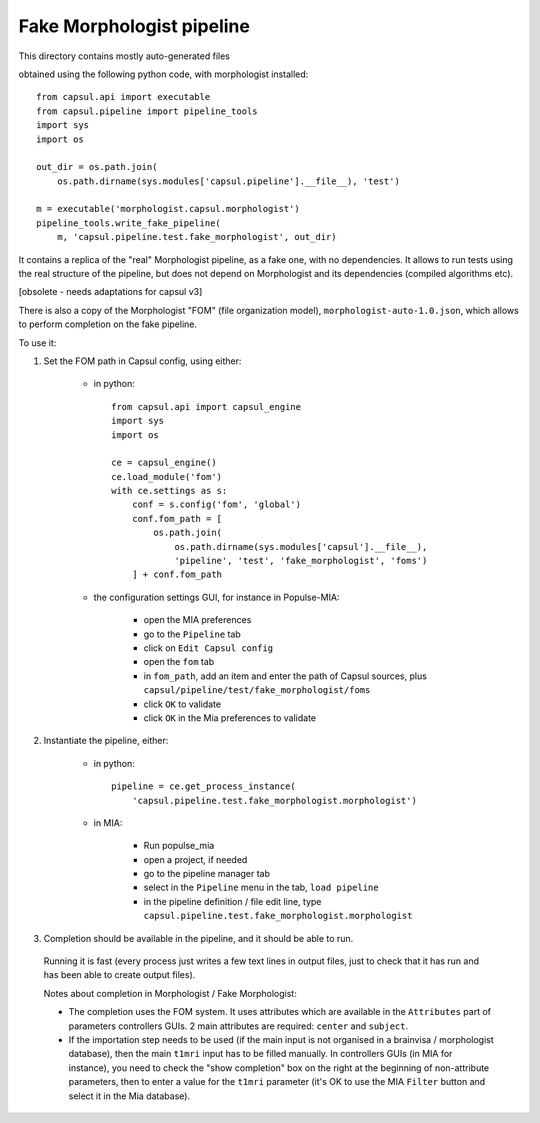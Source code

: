 Fake Morphologist pipeline
==========================

This directory contains mostly auto-generated files

obtained using the following python code, with morphologist installed::

    from capsul.api import executable
    from capsul.pipeline import pipeline_tools
    import sys
    import os

    out_dir = os.path.join(
        os.path.dirname(sys.modules['capsul.pipeline'].__file__), 'test')

    m = executable('morphologist.capsul.morphologist')
    pipeline_tools.write_fake_pipeline(
        m, 'capsul.pipeline.test.fake_morphologist', out_dir)


It contains a replica of the "real" Morphologist pipeline, as a fake one, with no dependencies. It allows to run tests using the real structure of the pipeline, but does not depend on Morphologist and its dependencies (compiled algorithms etc).

[obsolete - needs adaptations for capsul v3]

There is also a copy of the Morphologist "FOM" (file organization model), ``morphologist-auto-1.0.json``, which allows to perform completion on the fake pipeline.

To use it:

1. Set the FOM path in Capsul config, using either:

    - in python::

        from capsul.api import capsul_engine
        import sys
        import os

        ce = capsul_engine()
        ce.load_module('fom')
        with ce.settings as s:
            conf = s.config('fom', 'global')
            conf.fom_path = [
                os.path.join(
                    os.path.dirname(sys.modules['capsul'].__file__),
                    'pipeline', 'test', 'fake_morphologist', 'foms')
            ] + conf.fom_path

    - the configuration settings GUI, for instance in Populse-MIA:

        - open the MIA preferences
        - go to the ``Pipeline`` tab
        - click on ``Edit Capsul config``
        - open the ``fom`` tab
        - in ``fom_path``, add an item and enter the path of Capsul sources,
          plus ``capsul/pipeline/test/fake_morphologist/foms``
        - click ``OK`` to validate
        - click ``OK`` in the Mia preferences to validate

2. Instantiate the pipeline, either:

    - in python::

        pipeline = ce.get_process_instance(
            'capsul.pipeline.test.fake_morphologist.morphologist')

    - in MIA:

        - Run populse_mia
        - open a project, if needed
        - go to the pipeline manager tab
        - select in the ``Pipeline`` menu in the tab, ``load pipeline``
        - in the pipeline definition / file edit line, type ``capsul.pipeline.test.fake_morphologist.morphologist``

3. Completion should be available in the pipeline, and it should be able to run.
  Running it is fast (every process just writes a few text lines in output files, just to check that it has run and has been able to create output files).

  Notes about completion in Morphologist / Fake Morphologist:

  - The completion uses the FOM system. It uses attributes which are available in the ``Attributes`` part of parameters controllers GUIs. 2 main attributes are required: ``center`` and ``subject``.
  - If the importation step needs to be used (if the main input is not organised in a brainvisa / morphologist database), then the main ``t1mri`` input has to be filled manually. In controllers GUIs (in MIA for instance), you need to check the "show completion" box on the right at the beginning of non-attribute parameters, then to enter a value for the ``t1mri`` parameter (it's OK to use the MIA ``Filter`` button and select it in the Mia database).

